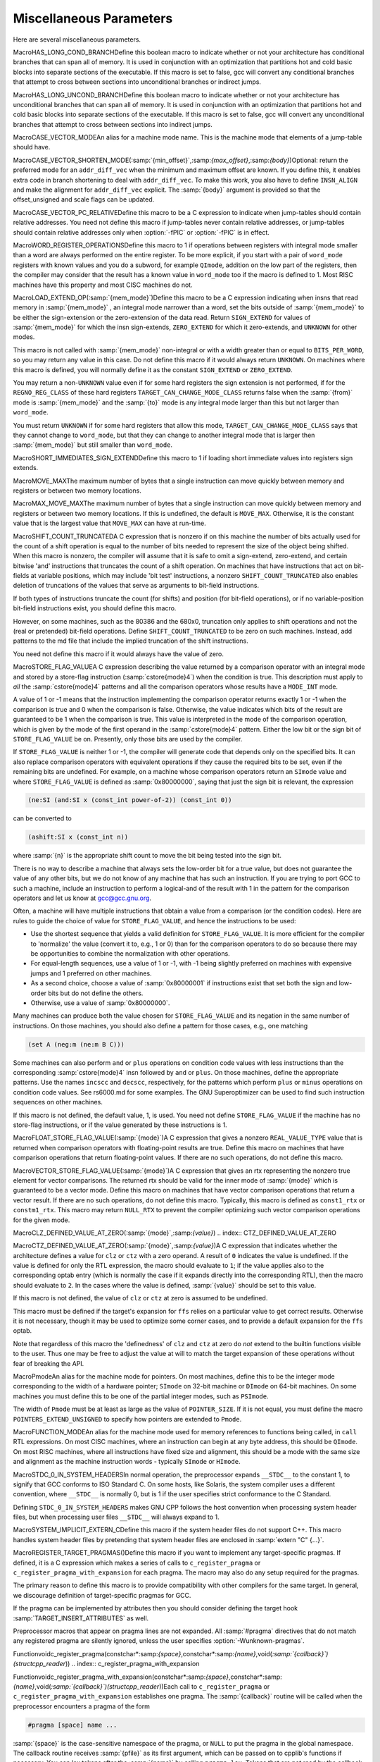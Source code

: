 .. _misc:

Miscellaneous Parameters
************************

.. index:: parameters, miscellaneous

.. prevent bad page break with this line

Here are several miscellaneous parameters.

.. index:: HAS_LONG_COND_BRANCH

MacroHAS_LONG_COND_BRANCHDefine this boolean macro to indicate whether or not your architecture
has conditional branches that can span all of memory.  It is used in
conjunction with an optimization that partitions hot and cold basic
blocks into separate sections of the executable.  If this macro is
set to false, gcc will convert any conditional branches that attempt
to cross between sections into unconditional branches or indirect jumps.

.. index:: HAS_LONG_UNCOND_BRANCH

MacroHAS_LONG_UNCOND_BRANCHDefine this boolean macro to indicate whether or not your architecture
has unconditional branches that can span all of memory.  It is used in
conjunction with an optimization that partitions hot and cold basic
blocks into separate sections of the executable.  If this macro is
set to false, gcc will convert any unconditional branches that attempt
to cross between sections into indirect jumps.

.. index:: CASE_VECTOR_MODE

MacroCASE_VECTOR_MODEAn alias for a machine mode name.  This is the machine mode that
elements of a jump-table should have.

.. index:: CASE_VECTOR_SHORTEN_MODE

MacroCASE_VECTOR_SHORTEN_MODE(:samp:`{min_offset}`,:samp:`{max_offset}`,:samp:`{body}`)Optional: return the preferred mode for an ``addr_diff_vec``
when the minimum and maximum offset are known.  If you define this,
it enables extra code in branch shortening to deal with ``addr_diff_vec``.
To make this work, you also have to define ``INSN_ALIGN`` and
make the alignment for ``addr_diff_vec`` explicit.
The :samp:`{body}` argument is provided so that the offset_unsigned and scale
flags can be updated.

.. index:: CASE_VECTOR_PC_RELATIVE

MacroCASE_VECTOR_PC_RELATIVEDefine this macro to be a C expression to indicate when jump-tables
should contain relative addresses.  You need not define this macro if
jump-tables never contain relative addresses, or jump-tables should
contain relative addresses only when :option:`-fPIC` or :option:`-fPIC`
is in effect.

.. function:: unsigned int TARGET_CASE_VALUES_THRESHOLD(void )

  This function return the smallest number of different values for which it
  is best to use a jump-table instead of a tree of conditional branches.
  The default is four for machines with a ``casesi`` instruction and
  five otherwise.  This is best for most machines.

.. index:: WORD_REGISTER_OPERATIONS

MacroWORD_REGISTER_OPERATIONSDefine this macro to 1 if operations between registers with integral mode
smaller than a word are always performed on the entire register.  To be
more explicit, if you start with a pair of ``word_mode`` registers with
known values and you do a subword, for example ``QImode``, addition on
the low part of the registers, then the compiler may consider that the
result has a known value in ``word_mode`` too if the macro is defined
to 1.  Most RISC machines have this property and most CISC machines do not.

.. function:: unsigned int TARGET_MIN_ARITHMETIC_PRECISION(void )

  On some RISC architectures with 64-bit registers, the processor also
  maintains 32-bit condition codes that make it possible to do real 32-bit
  arithmetic, although the operations are performed on the full registers.

  On such architectures, defining this hook to 32 tells the compiler to try
  using 32-bit arithmetical operations setting the condition codes instead
  of doing full 64-bit arithmetic.

  More generally, define this hook on RISC architectures if you want the
  compiler to try using arithmetical operations setting the condition codes
  with a precision lower than the word precision.

  You need not define this hook if ``WORD_REGISTER_OPERATIONS`` is not
  defined to 1.

.. index:: LOAD_EXTEND_OP

MacroLOAD_EXTEND_OP(:samp:`{mem_mode}`)Define this macro to be a C expression indicating when insns that read
memory in :samp:`{mem_mode}` , an integral mode narrower than a word, set the
bits outside of :samp:`{mem_mode}` to be either the sign-extension or the
zero-extension of the data read.  Return ``SIGN_EXTEND`` for values
of :samp:`{mem_mode}` for which the
insn sign-extends, ``ZERO_EXTEND`` for which it zero-extends, and
``UNKNOWN`` for other modes.

This macro is not called with :samp:`{mem_mode}` non-integral or with a width
greater than or equal to ``BITS_PER_WORD``, so you may return any
value in this case.  Do not define this macro if it would always return
``UNKNOWN``.  On machines where this macro is defined, you will normally
define it as the constant ``SIGN_EXTEND`` or ``ZERO_EXTEND``.

You may return a non-``UNKNOWN`` value even if for some hard registers
the sign extension is not performed, if for the ``REGNO_REG_CLASS``
of these hard registers ``TARGET_CAN_CHANGE_MODE_CLASS`` returns false
when the :samp:`{from}` mode is :samp:`{mem_mode}` and the :samp:`{to}` mode is any
integral mode larger than this but not larger than ``word_mode``.

You must return ``UNKNOWN`` if for some hard registers that allow this
mode, ``TARGET_CAN_CHANGE_MODE_CLASS`` says that they cannot change to
``word_mode``, but that they can change to another integral mode that
is larger then :samp:`{mem_mode}` but still smaller than ``word_mode``.

.. index:: SHORT_IMMEDIATES_SIGN_EXTEND

MacroSHORT_IMMEDIATES_SIGN_EXTENDDefine this macro to 1 if loading short immediate values into registers sign
extends.

.. function:: unsigned int TARGET_MIN_DIVISIONS_FOR_RECIP_MUL(machine_mode mode)

  When :option:`-ffast-math` is in effect, GCC tries to optimize
  divisions by the same divisor, by turning them into multiplications by
  the reciprocal.  This target hook specifies the minimum number of divisions
  that should be there for GCC to perform the optimization for a variable
  of mode :samp:`{mode}`.  The default implementation returns 3 if the machine
  has an instruction for the division, and 2 if it does not.

.. index:: MOVE_MAX

MacroMOVE_MAXThe maximum number of bytes that a single instruction can move quickly
between memory and registers or between two memory locations.

.. index:: MAX_MOVE_MAX

MacroMAX_MOVE_MAXThe maximum number of bytes that a single instruction can move quickly
between memory and registers or between two memory locations.  If this
is undefined, the default is ``MOVE_MAX``.  Otherwise, it is the
constant value that is the largest value that ``MOVE_MAX`` can have
at run-time.

.. index:: SHIFT_COUNT_TRUNCATED

MacroSHIFT_COUNT_TRUNCATEDA C expression that is nonzero if on this machine the number of bits
actually used for the count of a shift operation is equal to the number
of bits needed to represent the size of the object being shifted.  When
this macro is nonzero, the compiler will assume that it is safe to omit
a sign-extend, zero-extend, and certain bitwise 'and' instructions that
truncates the count of a shift operation.  On machines that have
instructions that act on bit-fields at variable positions, which may
include 'bit test' instructions, a nonzero ``SHIFT_COUNT_TRUNCATED``
also enables deletion of truncations of the values that serve as
arguments to bit-field instructions.

If both types of instructions truncate the count (for shifts) and
position (for bit-field operations), or if no variable-position bit-field
instructions exist, you should define this macro.

However, on some machines, such as the 80386 and the 680x0, truncation
only applies to shift operations and not the (real or pretended)
bit-field operations.  Define ``SHIFT_COUNT_TRUNCATED`` to be zero on
such machines.  Instead, add patterns to the md file that include
the implied truncation of the shift instructions.

You need not define this macro if it would always have the value of zero.

.. function:: unsigned HOST_WIDE_INT TARGET_SHIFT_TRUNCATION_MASK(machine_mode mode)

  This function describes how the standard shift patterns for :samp:`{mode}`
  deal with shifts by negative amounts or by more than the width of the mode.
  See :ref:`shift-patterns`.

  On many machines, the shift patterns will apply a mask :samp:`{m}` to the
  shift count, meaning that a fixed-width shift of :samp:`{x}` by :samp:`{y}` is
  equivalent to an arbitrary-width shift of :samp:`{x}` by :samp:`{y & m}`.  If
  this is true for mode :samp:`{mode}` , the function should return :samp:`{m}` ,
  otherwise it should return 0.  A return value of 0 indicates that no
  particular behavior is guaranteed.

  Note that, unlike ``SHIFT_COUNT_TRUNCATED``, this function does
  *not* apply to general shift rtxes; it applies only to instructions
  that are generated by the named shift patterns.

  The default implementation of this function returns
  ``GET_MODE_BITSIZE (mode) - 1`` if ``SHIFT_COUNT_TRUNCATED``
  and 0 otherwise.  This definition is always safe, but if
  ``SHIFT_COUNT_TRUNCATED`` is false, and some shift patterns
  nevertheless truncate the shift count, you may get better code
  by overriding it.

.. function:: bool TARGET_TRULY_NOOP_TRUNCATION(poly_uint64 outprec,poly_uint64 inprec)

  This hook returns true if it is safe to 'convert' a value of
  :samp:`{inprec}` bits to one of :samp:`{outprec}` bits (where :samp:`{outprec}` is
  smaller than :samp:`{inprec}` ) by merely operating on it as if it had only
  :samp:`{outprec}` bits.  The default returns true unconditionally, which
  is correct for most machines.  When ``TARGET_TRULY_NOOP_TRUNCATION``
  returns false, the machine description should provide a ``trunc``
  optab to specify the RTL that performs the required truncation.

  If ``TARGET_MODES_TIEABLE_P`` returns false for a pair of modes,
  suboptimal code can result if this hook returns true for the corresponding
  mode sizes.  Making this hook return false in such cases may improve things.

.. function:: int TARGET_MODE_REP_EXTENDED(scalar_int_mode mode,scalar_int_mode rep_mode)

  The representation of an integral mode can be such that the values
  are always extended to a wider integral mode.  Return
  ``SIGN_EXTEND`` if values of :samp:`{mode}` are represented in
  sign-extended form to :samp:`{rep_mode}`.  Return ``UNKNOWN``
  otherwise.  (Currently, none of the targets use zero-extended
  representation this way so unlike ``LOAD_EXTEND_OP``,
  ``TARGET_MODE_REP_EXTENDED`` is expected to return either
  ``SIGN_EXTEND`` or ``UNKNOWN``.  Also no target extends
  :samp:`{mode}` to :samp:`{rep_mode}` so that :samp:`{rep_mode}` is not the next
  widest integral mode and currently we take advantage of this fact.)

  Similarly to ``LOAD_EXTEND_OP`` you may return a non-``UNKNOWN``
  value even if the extension is not performed on certain hard registers
  as long as for the ``REGNO_REG_CLASS`` of these hard registers
  ``TARGET_CAN_CHANGE_MODE_CLASS`` returns false.

  Note that ``TARGET_MODE_REP_EXTENDED`` and ``LOAD_EXTEND_OP``
  describe two related properties.  If you define
  ``TARGET_MODE_REP_EXTENDED (mode, word_mode)`` you probably also want
  to define ``LOAD_EXTEND_OP (mode)`` to return the same type of
  extension.

  In order to enforce the representation of ``mode``,
  ``TARGET_TRULY_NOOP_TRUNCATION`` should return false when truncating to
  ``mode``.

.. function:: bool TARGET_SETJMP_PRESERVES_NONVOLATILE_REGS_P(void )

  On some targets, it is assumed that the compiler will spill all pseudos
    that are live across a call to ``setjmp``, while other targets treat
    ``setjmp`` calls as normal function calls.

  This hook returns false if ``setjmp`` calls do not preserve all
    non-volatile registers so that gcc that must spill all pseudos that are
    live across ``setjmp`` calls.  Define this to return true if the
    target does not need to spill all pseudos live across ``setjmp`` calls.
    The default implementation conservatively assumes all pseudos must be
    spilled across ``setjmp`` calls.

.. index:: STORE_FLAG_VALUE

MacroSTORE_FLAG_VALUEA C expression describing the value returned by a comparison operator
with an integral mode and stored by a store-flag instruction
(:samp:`cstore{mode}4`) when the condition is true.  This description must
apply to *all* the :samp:`cstore{mode}4` patterns and all the
comparison operators whose results have a ``MODE_INT`` mode.

A value of 1 or -1 means that the instruction implementing the
comparison operator returns exactly 1 or -1 when the comparison is true
and 0 when the comparison is false.  Otherwise, the value indicates
which bits of the result are guaranteed to be 1 when the comparison is
true.  This value is interpreted in the mode of the comparison
operation, which is given by the mode of the first operand in the
:samp:`cstore{mode}4` pattern.  Either the low bit or the sign bit of
``STORE_FLAG_VALUE`` be on.  Presently, only those bits are used by
the compiler.

If ``STORE_FLAG_VALUE`` is neither 1 or -1, the compiler will
generate code that depends only on the specified bits.  It can also
replace comparison operators with equivalent operations if they cause
the required bits to be set, even if the remaining bits are undefined.
For example, on a machine whose comparison operators return an
``SImode`` value and where ``STORE_FLAG_VALUE`` is defined as
:samp:`0x80000000`, saying that just the sign bit is relevant, the
expression

.. code-block:: c++

  (ne:SI (and:SI x (const_int power-of-2)) (const_int 0))

can be converted to

.. code-block:: c++

  (ashift:SI x (const_int n))

where :samp:`{n}` is the appropriate shift count to move the bit being
tested into the sign bit.

There is no way to describe a machine that always sets the low-order bit
for a true value, but does not guarantee the value of any other bits,
but we do not know of any machine that has such an instruction.  If you
are trying to port GCC to such a machine, include an instruction to
perform a logical-and of the result with 1 in the pattern for the
comparison operators and let us know at gcc@gcc.gnu.org.

Often, a machine will have multiple instructions that obtain a value
from a comparison (or the condition codes).  Here are rules to guide the
choice of value for ``STORE_FLAG_VALUE``, and hence the instructions
to be used:

* Use the shortest sequence that yields a valid definition for
  ``STORE_FLAG_VALUE``.  It is more efficient for the compiler to
  'normalize' the value (convert it to, e.g., 1 or 0) than for the
  comparison operators to do so because there may be opportunities to
  combine the normalization with other operations.

* For equal-length sequences, use a value of 1 or -1, with -1 being
  slightly preferred on machines with expensive jumps and 1 preferred on
  other machines.

* As a second choice, choose a value of :samp:`0x80000001` if instructions
  exist that set both the sign and low-order bits but do not define the
  others.

* Otherwise, use a value of :samp:`0x80000000`.

Many machines can produce both the value chosen for
``STORE_FLAG_VALUE`` and its negation in the same number of
instructions.  On those machines, you should also define a pattern for
those cases, e.g., one matching

.. code-block:: c++

  (set A (neg:m (ne:m B C)))

Some machines can also perform ``and`` or ``plus`` operations on
condition code values with less instructions than the corresponding
:samp:`cstore{mode}4` insn followed by ``and`` or ``plus``.  On those
machines, define the appropriate patterns.  Use the names ``incscc``
and ``decscc``, respectively, for the patterns which perform
``plus`` or ``minus`` operations on condition code values.  See
rs6000.md for some examples.  The GNU Superoptimizer can be used to
find such instruction sequences on other machines.

If this macro is not defined, the default value, 1, is used.  You need
not define ``STORE_FLAG_VALUE`` if the machine has no store-flag
instructions, or if the value generated by these instructions is 1.

.. index:: FLOAT_STORE_FLAG_VALUE

MacroFLOAT_STORE_FLAG_VALUE(:samp:`{mode}`)A C expression that gives a nonzero ``REAL_VALUE_TYPE`` value that is
returned when comparison operators with floating-point results are true.
Define this macro on machines that have comparison operations that return
floating-point values.  If there are no such operations, do not define
this macro.

.. index:: VECTOR_STORE_FLAG_VALUE

MacroVECTOR_STORE_FLAG_VALUE(:samp:`{mode}`)A C expression that gives an rtx representing the nonzero true element
for vector comparisons.  The returned rtx should be valid for the inner
mode of :samp:`{mode}` which is guaranteed to be a vector mode.  Define
this macro on machines that have vector comparison operations that
return a vector result.  If there are no such operations, do not define
this macro.  Typically, this macro is defined as ``const1_rtx`` or
``constm1_rtx``.  This macro may return ``NULL_RTX`` to prevent
the compiler optimizing such vector comparison operations for the
given mode.

.. index:: CLZ_DEFINED_VALUE_AT_ZERO

MacroCLZ_DEFINED_VALUE_AT_ZERO(:samp:`{mode}`,:samp:`{value}`)
.. index:: CTZ_DEFINED_VALUE_AT_ZERO

MacroCTZ_DEFINED_VALUE_AT_ZERO(:samp:`{mode}`,:samp:`{value}`)A C expression that indicates whether the architecture defines a value
for ``clz`` or ``ctz`` with a zero operand.
A result of ``0`` indicates the value is undefined.
If the value is defined for only the RTL expression, the macro should
evaluate to ``1``; if the value applies also to the corresponding optab
entry (which is normally the case if it expands directly into
the corresponding RTL), then the macro should evaluate to ``2``.
In the cases where the value is defined, :samp:`{value}` should be set to
this value.

If this macro is not defined, the value of ``clz`` or
``ctz`` at zero is assumed to be undefined.

This macro must be defined if the target's expansion for ``ffs``
relies on a particular value to get correct results.  Otherwise it
is not necessary, though it may be used to optimize some corner cases, and
to provide a default expansion for the ``ffs`` optab.

Note that regardless of this macro the 'definedness' of ``clz``
and ``ctz`` at zero do *not* extend to the builtin functions
visible to the user.  Thus one may be free to adjust the value at will
to match the target expansion of these operations without fear of
breaking the API.

.. index:: Pmode

MacroPmodeAn alias for the machine mode for pointers.  On most machines, define
this to be the integer mode corresponding to the width of a hardware
pointer; ``SImode`` on 32-bit machine or ``DImode`` on 64-bit machines.
On some machines you must define this to be one of the partial integer
modes, such as ``PSImode``.

The width of ``Pmode`` must be at least as large as the value of
``POINTER_SIZE``.  If it is not equal, you must define the macro
``POINTERS_EXTEND_UNSIGNED`` to specify how pointers are extended
to ``Pmode``.

.. index:: FUNCTION_MODE

MacroFUNCTION_MODEAn alias for the machine mode used for memory references to functions
being called, in ``call`` RTL expressions.  On most CISC machines,
where an instruction can begin at any byte address, this should be
``QImode``.  On most RISC machines, where all instructions have fixed
size and alignment, this should be a mode with the same size and alignment
as the machine instruction words - typically ``SImode`` or ``HImode``.

.. index:: STDC_0_IN_SYSTEM_HEADERS

MacroSTDC_0_IN_SYSTEM_HEADERSIn normal operation, the preprocessor expands ``__STDC__`` to the
constant 1, to signify that GCC conforms to ISO Standard C.  On some
hosts, like Solaris, the system compiler uses a different convention,
where ``__STDC__`` is normally 0, but is 1 if the user specifies
strict conformance to the C Standard.

Defining ``STDC_0_IN_SYSTEM_HEADERS`` makes GNU CPP follows the host
convention when processing system header files, but when processing user
files ``__STDC__`` will always expand to 1.

.. function:: const char * TARGET_C_PREINCLUDE(void )

  Define this hook to return the name of a header file to be included at the start of all compilations, as if it had been included with ``#include <file>``.  If this hook returns ``NULL``, or is not defined, or the header is not found, or if the user specifies :option:`-ffreestanding` or :option:`-nostdinc` , no header is included.

  This hook can be used together with a header provided by the system C library to implement ISO C requirements for certain macros to be predefined that describe properties of the whole implementation rather than just the compiler.

.. function:: bool TARGET_CXX_IMPLICIT_EXTERN_C(const char*)

  Define this hook to add target-specific C++ implicit extern C functions. If this function returns true for the name of a file-scope function, that function implicitly gets extern "C" linkage rather than whatever language linkage the declaration would normally have.  An example of such function is WinMain on Win32 targets.

.. index:: SYSTEM_IMPLICIT_EXTERN_C

MacroSYSTEM_IMPLICIT_EXTERN_CDefine this macro if the system header files do not support C++.
This macro handles system header files by pretending that system
header files are enclosed in :samp:`extern "C" {...}`.

.. index:: #pragma

.. index:: pragma

.. index:: REGISTER_TARGET_PRAGMAS

MacroREGISTER_TARGET_PRAGMAS()Define this macro if you want to implement any target-specific pragmas.
If defined, it is a C expression which makes a series of calls to
``c_register_pragma`` or ``c_register_pragma_with_expansion``
for each pragma.  The macro may also do any
setup required for the pragmas.

The primary reason to define this macro is to provide compatibility with
other compilers for the same target.  In general, we discourage
definition of target-specific pragmas for GCC.

If the pragma can be implemented by attributes then you should consider
defining the target hook :samp:`TARGET_INSERT_ATTRIBUTES` as well.

Preprocessor macros that appear on pragma lines are not expanded.  All
:samp:`#pragma` directives that do not match any registered pragma are
silently ignored, unless the user specifies :option:`-Wunknown-pragmas`.

.. index:: c_register_pragma

Functionvoidc_register_pragma(constchar*:samp:`{space}`,constchar*:samp:`{name}`,void(*:samp:`{callback}`)(structcpp_reader*))
.. index:: c_register_pragma_with_expansion

Functionvoidc_register_pragma_with_expansion(constchar*:samp:`{space}`,constchar*:samp:`{name}`,void(*:samp:`{callback}`)(structcpp_reader*))Each call to ``c_register_pragma`` or
``c_register_pragma_with_expansion`` establishes one pragma.  The
:samp:`{callback}` routine will be called when the preprocessor encounters a
pragma of the form

.. code-block:: c++

  #pragma [space] name ...

:samp:`{space}` is the case-sensitive namespace of the pragma, or
``NULL`` to put the pragma in the global namespace.  The callback
routine receives :samp:`{pfile}` as its first argument, which can be passed
on to cpplib's functions if necessary.  You can lex tokens after the
:samp:`{name}` by calling ``pragma_lex``.  Tokens that are not read by the
callback will be silently ignored.  The end of the line is indicated by
a token of type ``CPP_EOF``.  Macro expansion occurs on the
arguments of pragmas registered with
``c_register_pragma_with_expansion`` but not on the arguments of
pragmas registered with ``c_register_pragma``.

Note that the use of ``pragma_lex`` is specific to the C and C++
compilers.  It will not work in the Java or Fortran compilers, or any
other language compilers for that matter.  Thus if ``pragma_lex`` is going
to be called from target-specific code, it must only be done so when
building the C and C++ compilers.  This can be done by defining the
variables ``c_target_objs`` and ``cxx_target_objs`` in the
target entry in the config.gcc file.  These variables should name
the target-specific, language-specific object file which contains the
code that uses ``pragma_lex``.  Note it will also be necessary to add a
rule to the makefile fragment pointed to by ``tmake_file`` that shows
how to build this object file.

.. index:: HANDLE_PRAGMA_PACK_WITH_EXPANSION

MacroHANDLE_PRAGMA_PACK_WITH_EXPANSIONDefine this macro if macros should be expanded in the
arguments of :samp:`#pragma pack`.

.. index:: TARGET_DEFAULT_PACK_STRUCT

MacroTARGET_DEFAULT_PACK_STRUCTIf your target requires a structure packing default other than 0 (meaning
the machine default), define this macro to the necessary value (in bytes).
This must be a value that would also be valid to use with
:samp:`#pragma pack()` (that is, a small power of two).

.. index:: DOLLARS_IN_IDENTIFIERS

MacroDOLLARS_IN_IDENTIFIERSDefine this macro to control use of the character :samp:`$` in
identifier names for the C family of languages.  0 means :samp:`$` is
not allowed by default; 1 means it is allowed.  1 is the default;
there is no need to define this macro in that case.

.. index:: INSN_SETS_ARE_DELAYED

MacroINSN_SETS_ARE_DELAYED(:samp:`{insn}`)Define this macro as a C expression that is nonzero if it is safe for the
delay slot scheduler to place instructions in the delay slot of :samp:`{insn}` ,
even if they appear to use a resource set or clobbered in :samp:`{insn}`.
:samp:`{insn}` is always a ``jump_insn`` or an ``insn``; GCC knows that
every ``call_insn`` has this behavior.  On machines where some ``insn``
or ``jump_insn`` is really a function call and hence has this behavior,
you should define this macro.

You need not define this macro if it would always return zero.

.. index:: INSN_REFERENCES_ARE_DELAYED

MacroINSN_REFERENCES_ARE_DELAYED(:samp:`{insn}`)Define this macro as a C expression that is nonzero if it is safe for the
delay slot scheduler to place instructions in the delay slot of :samp:`{insn}` ,
even if they appear to set or clobber a resource referenced in :samp:`{insn}`.
:samp:`{insn}` is always a ``jump_insn`` or an ``insn``.  On machines where
some ``insn`` or ``jump_insn`` is really a function call and its operands
are registers whose use is actually in the subroutine it calls, you should
define this macro.  Doing so allows the delay slot scheduler to move
instructions which copy arguments into the argument registers into the delay
slot of :samp:`{insn}`.

You need not define this macro if it would always return zero.

.. index:: MULTIPLE_SYMBOL_SPACES

MacroMULTIPLE_SYMBOL_SPACESDefine this macro as a C expression that is nonzero if, in some cases,
global symbols from one translation unit may not be bound to undefined
symbols in another translation unit without user intervention.  For
instance, under Microsoft Windows symbols must be explicitly imported
from shared libraries (DLLs).

You need not define this macro if it would always evaluate to zero.

.. function:: rtx_insn * TARGET_MD_ASM_ADJUST(vec<rtx>& outputs,vec<rtx>& inputs,vec<machine_mode>& input_modes,vec<const char*>& constraints,vec<rtx>& clobbers,HARD_REG_SET& clobbered_regs)

  This target hook may add :dfn:`clobbers` to :samp:`{clobbers}` and
  :samp:`{clobbered_regs}` for any hard regs the port wishes to automatically
  clobber for an asm.  The :samp:`{outputs}` and :samp:`{inputs}` may be inspected
  to avoid clobbering a register that is already used by the asm.

  It may modify the :samp:`{outputs}` , :samp:`{inputs}` , :samp:`{input_modes}` , and
  :samp:`{constraints}` as necessary for other pre-processing.  In this case the
  return value is a sequence of insns to emit after the asm.  Note that
  changes to :samp:`{inputs}` must be accompanied by the corresponding changes
  to :samp:`{input_modes}`.

.. index:: MATH_LIBRARY

MacroMATH_LIBRARYDefine this macro as a C string constant for the linker argument to link
in the system math library, minus the initial :samp:`"-l"`, or
:samp:`""` if the target does not have a
separate math library.

You need only define this macro if the default of :samp:`"m"` is wrong.

.. index:: LIBRARY_PATH_ENV

MacroLIBRARY_PATH_ENVDefine this macro as a C string constant for the environment variable that
specifies where the linker should look for libraries.

You need only define this macro if the default of :samp:`"LIBRARY_PATH"`
is wrong.

.. index:: TARGET_POSIX_IO

MacroTARGET_POSIX_IODefine this macro if the target supports the following POSIXfile
functions, access, mkdir and  file locking with fcntl / F_SETLKW.
Defining ``TARGET_POSIX_IO`` will enable the test coverage code
to use file locking when exiting a program, which avoids race conditions
if the program has forked. It will also create directories at run-time
for cross-profiling.

.. index:: MAX_CONDITIONAL_EXECUTE

MacroMAX_CONDITIONAL_EXECUTEA C expression for the maximum number of instructions to execute via
conditional execution instructions instead of a branch.  A value of
``BRANCH_COST``+1 is the default.

.. index:: IFCVT_MODIFY_TESTS

MacroIFCVT_MODIFY_TESTS(:samp:`{ce_info}`,:samp:`{true_expr}`,:samp:`{false_expr}`)Used if the target needs to perform machine-dependent modifications on the
conditionals used for turning basic blocks into conditionally executed code.
:samp:`{ce_info}` points to a data structure, ``struct ce_if_block``, which
contains information about the currently processed blocks.  :samp:`{true_expr}`
and :samp:`{false_expr}` are the tests that are used for converting the
then-block and the else-block, respectively.  Set either :samp:`{true_expr}` or
:samp:`{false_expr}` to a null pointer if the tests cannot be converted.

.. index:: IFCVT_MODIFY_MULTIPLE_TESTS

MacroIFCVT_MODIFY_MULTIPLE_TESTS(:samp:`{ce_info}`,:samp:`{bb}`,:samp:`{true_expr}`,:samp:`{false_expr}`)Like ``IFCVT_MODIFY_TESTS``, but used when converting more complicated
if-statements into conditions combined by ``and`` and ``or`` operations.
:samp:`{bb}` contains the basic block that contains the test that is currently
being processed and about to be turned into a condition.

.. index:: IFCVT_MODIFY_INSN

MacroIFCVT_MODIFY_INSN(:samp:`{ce_info}`,:samp:`{pattern}`,:samp:`{insn}`)A C expression to modify the :samp:`{PATTERN}` of an :samp:`{INSN}` that is to
be converted to conditional execution format.  :samp:`{ce_info}` points to
a data structure, ``struct ce_if_block``, which contains information
about the currently processed blocks.

.. index:: IFCVT_MODIFY_FINAL

MacroIFCVT_MODIFY_FINAL(:samp:`{ce_info}`)A C expression to perform any final machine dependent modifications in
converting code to conditional execution.  The involved basic blocks
can be found in the ``struct ce_if_block`` structure that is pointed
to by :samp:`{ce_info}`.

.. index:: IFCVT_MODIFY_CANCEL

MacroIFCVT_MODIFY_CANCEL(:samp:`{ce_info}`)A C expression to cancel any machine dependent modifications in
converting code to conditional execution.  The involved basic blocks
can be found in the ``struct ce_if_block`` structure that is pointed
to by :samp:`{ce_info}`.

.. index:: IFCVT_MACHDEP_INIT

MacroIFCVT_MACHDEP_INIT(:samp:`{ce_info}`)A C expression to initialize any machine specific data for if-conversion
of the if-block in the ``struct ce_if_block`` structure that is pointed
to by :samp:`{ce_info}`.

.. function:: void TARGET_MACHINE_DEPENDENT_REORG(void )

  If non-null, this hook performs a target-specific pass over the
  instruction stream.  The compiler will run it at all optimization levels,
  just before the point at which it normally does delayed-branch scheduling.

  The exact purpose of the hook varies from target to target.  Some use
  it to do transformations that are necessary for correctness, such as
  laying out in-function constant pools or avoiding hardware hazards.
  Others use it as an opportunity to do some machine-dependent optimizations.

  You need not implement the hook if it has nothing to do.  The default
  definition is null.

.. function:: void TARGET_INIT_BUILTINS(void )

  Define this hook if you have any machine-specific built-in functions
  that need to be defined.  It should be a function that performs the
  necessary setup.

  Machine specific built-in functions can be useful to expand special machine
  instructions that would otherwise not normally be generated because
  they have no equivalent in the source language (for example, SIMD vector
  instructions or prefetch instructions).

  To create a built-in function, call the function
  ``lang_hooks.builtin_function``
  which is defined by the language front end.  You can use any type nodes set
  up by ``build_common_tree_nodes``;
  only language front ends that use those two functions will call
  :samp:`TARGET_INIT_BUILTINS`.

.. function:: tree TARGET_BUILTIN_DECL(unsigned code,bool initialize_p)

  Define this hook if you have any machine-specific built-in functions
  that need to be defined.  It should be a function that returns the
  builtin function declaration for the builtin function code :samp:`{code}`.
  If there is no such builtin and it cannot be initialized at this time
  if :samp:`{initialize_p}` is true the function should return ``NULL_TREE``.
  If :samp:`{code}` is out of range the function should return
  ``error_mark_node``.

.. function:: rtx TARGET_EXPAND_BUILTIN(tree exp,rtx target,rtx subtarget,machine_mode mode,int ignore)

  Expand a call to a machine specific built-in function that was set up by
  :samp:`TARGET_INIT_BUILTINS`.  :samp:`{exp}` is the expression for the
  function call; the result should go to :samp:`{target}` if that is
  convenient, and have mode :samp:`{mode}` if that is convenient.
  :samp:`{subtarget}` may be used as the target for computing one of
  :samp:`{exp}` 's operands.  :samp:`{ignore}` is nonzero if the value is to be
  ignored.  This function should return the result of the call to the
  built-in function.

.. function:: tree TARGET_RESOLVE_OVERLOADED_BUILTIN(unsigned intloc,tree fndecl,void *arglist)

  Select a replacement for a machine specific built-in function that
  was set up by :samp:`TARGET_INIT_BUILTINS`.  This is done
  *before* regular type checking, and so allows the target to
  implement a crude form of function overloading.  :samp:`{fndecl}` is the
  declaration of the built-in function.  :samp:`{arglist}` is the list of
  arguments passed to the built-in function.  The result is a
  complete expression that implements the operation, usually
  another ``CALL_EXPR``.
  :samp:`{arglist}` really has type :samp:`VEC(tree,gc)*`

.. function:: bool TARGET_CHECK_BUILTIN_CALL(location_t loc,vec<location_t> arg_loc,tree fndecl,tree orig_fndecl,unsigned intnargs,tree *args)

  Perform semantic checking on a call to a machine-specific built-in
  function after its arguments have been constrained to the function
  signature.  Return true if the call is valid, otherwise report an error
  and return false.

  This hook is called after ``TARGET_RESOLVE_OVERLOADED_BUILTIN``.
  The call was originally to built-in function :samp:`{orig_fndecl}` ,
  but after the optional ``TARGET_RESOLVE_OVERLOADED_BUILTIN``
  step is now to built-in function :samp:`{fndecl}`.  :samp:`{loc}` is the
  location of the call and :samp:`{args}` is an array of function arguments,
  of which there are :samp:`{nargs}`.  :samp:`{arg_loc}` specifies the location
  of each argument.

.. function:: tree TARGET_FOLD_BUILTIN(tree fndecl,int n_args,tree *argp,bool ignore)

  Fold a call to a machine specific built-in function that was set up by
  :samp:`TARGET_INIT_BUILTINS`.  :samp:`{fndecl}` is the declaration of the
  built-in function.  :samp:`{n_args}` is the number of arguments passed to
  the function; the arguments themselves are pointed to by :samp:`{argp}`.
  The result is another tree, valid for both GIMPLE and GENERIC,
  containing a simplified expression for the call's result.  If
  :samp:`{ignore}` is true the value will be ignored.

.. function:: bool TARGET_GIMPLE_FOLD_BUILTIN(gimple_stmt_iterator *gsi)

  Fold a call to a machine specific built-in function that was set up
  by :samp:`TARGET_INIT_BUILTINS`.  :samp:`{gsi}` points to the gimple
  statement holding the function call.  Returns true if any change
  was made to the GIMPLE stream.

.. function:: int TARGET_COMPARE_VERSION_PRIORITY(tree decl1,tree decl2)

  This hook is used to compare the target attributes in two functions to
  determine which function's features get higher priority.  This is used
  during function multi-versioning to figure out the order in which two
  versions must be dispatched.  A function version with a higher priority
  is checked for dispatching earlier.  :samp:`{decl1}` and :samp:`{decl2}` are
   the two function decls that will be compared.

.. function:: tree TARGET_GET_FUNCTION_VERSIONS_DISPATCHER(void *decl)

  This hook is used to get the dispatcher function for a set of function
  versions.  The dispatcher function is called to invoke the right function
  version at run-time. :samp:`{decl}` is one version from a set of semantically
  identical versions.

.. function:: tree TARGET_GENERATE_VERSION_DISPATCHER_BODY(void *arg)

  This hook is used to generate the dispatcher logic to invoke the right
  function version at run-time for a given set of function versions.
  :samp:`{arg}` points to the callgraph node of the dispatcher function whose
  body must be generated.

.. function:: bool TARGET_PREDICT_DOLOOP_P(class loop* loop)

  Return true if we can predict it is possible to use a low-overhead loop
  for a particular loop.  The parameter :samp:`{loop}` is a pointer to the loop.
  This target hook is required only when the target supports low-overhead
  loops, and will help ivopts to make some decisions.
  The default version of this hook returns false.

.. index:: TARGET_HAVE_COUNT_REG_DECR_P

Target HookboolTARGET_HAVE_COUNT_REG_DECR_PReturn true if the target supports hardware count register for decrement
and branch.
The default value is false.

.. index:: TARGET_DOLOOP_COST_FOR_GENERIC

Target Hookint64_tTARGET_DOLOOP_COST_FOR_GENERICOne IV candidate dedicated for doloop is introduced in IVOPTs, we can
calculate the computation cost of adopting it to any generic IV use by
function get_computation_cost as before.  But for targets which have
hardware count register support for decrement and branch, it may have to
move IV value from hardware count register to general purpose register
while doloop IV candidate is used for generic IV uses.  It probably takes
expensive penalty.  This hook allows target owners to define the cost for
this especially for generic IV uses.
The default value is zero.

.. index:: TARGET_DOLOOP_COST_FOR_ADDRESS

Target Hookint64_tTARGET_DOLOOP_COST_FOR_ADDRESSOne IV candidate dedicated for doloop is introduced in IVOPTs, we can
calculate the computation cost of adopting it to any address IV use by
function get_computation_cost as before.  But for targets which have
hardware count register support for decrement and branch, it may have to
move IV value from hardware count register to general purpose register
while doloop IV candidate is used for address IV uses.  It probably takes
expensive penalty.  This hook allows target owners to define the cost for
this escpecially for address IV uses.
The default value is zero.

.. function:: bool TARGET_CAN_USE_DOLOOP_P(const widest_int&iterations,const widest_int&iterations_max,unsigned intloop_depth,bool entered_at_top)

  Return true if it is possible to use low-overhead loops (``doloop_end``
  and ``doloop_begin``) for a particular loop.  :samp:`{iterations}` gives the
  exact number of iterations, or 0 if not known.  :samp:`{iterations_max}` gives
  the maximum number of iterations, or 0 if not known.  :samp:`{loop_depth}` is
  the nesting depth of the loop, with 1 for innermost loops, 2 for loops that
  contain innermost loops, and so on.  :samp:`{entered_at_top}` is true if the
  loop is only entered from the top.

  This hook is only used if ``doloop_end`` is available.  The default
  implementation returns true.  You can use ``can_use_doloop_if_innermost``
  if the loop must be the innermost, and if there are no other restrictions.

.. function:: const char * TARGET_INVALID_WITHIN_DOLOOP(const rtx_insn* insn)

  Take an instruction in :samp:`{insn}` and return NULL if it is valid within a
  low-overhead loop, otherwise return a string explaining why doloop
  could not be applied.

  Many targets use special registers for low-overhead looping. For any
  instruction that clobbers these this function should return a string indicating
  the reason why the doloop could not be applied.
  By default, the RTL loop optimizer does not use a present doloop pattern for
  loops containing function calls or branch on table instructions.

.. function:: bool TARGET_LEGITIMATE_COMBINED_INSN(rtx_insn *insn)

  Take an instruction in :samp:`{insn}` and return ``false`` if the instruction is not appropriate as a combination of two or more instructions.  The default is to accept all instructions.

.. function:: bool TARGET_CAN_FOLLOW_JUMP(const rtx_insn* follower,const rtx_insn* followee)

  FOLLOWER and FOLLOWEE are JUMP_INSN instructions;  return true if FOLLOWER may be modified to follow FOLLOWEE;  false, if it can't.  For example, on some targets, certain kinds of branches can't be made to  follow through a hot/cold partitioning.

.. function:: bool TARGET_COMMUTATIVE_P(const_rtx x,int outer_code)

  This target hook returns ``true`` if :samp:`{x}` is considered to be commutative.
  Usually, this is just COMMUTATIVE_P ( :samp:`{x}` ), but the HP PA doesn't consider
  PLUS to be commutative inside a MEM.  :samp:`{outer_code}` is the rtx code
  of the enclosing rtl, if known, otherwise it is UNKNOWN.

.. function:: rtx TARGET_ALLOCATE_INITIAL_VALUE(rtx hard_reg)

  When the initial value of a hard register has been copied in a pseudo
  register, it is often not necessary to actually allocate another register
  to this pseudo register, because the original hard register or a stack slot
  it has been saved into can be used.  ``TARGET_ALLOCATE_INITIAL_VALUE``
  is called at the start of register allocation once for each hard register
  that had its initial value copied by using
  ``get_func_hard_reg_initial_val`` or ``get_hard_reg_initial_val``.
  Possible values are ``NULL_RTX``, if you don't want
  to do any special allocation, a ``REG`` rtx-that would typically be
  the hard register itself, if it is known not to be clobbered-or a
  ``MEM``.
  If you are returning a ``MEM``, this is only a hint for the allocator;
  it might decide to use another register anyways.
  You may use ``current_function_is_leaf`` or 
  ``REG_N_SETS`` in the hook to determine if the hard
  register in question will not be clobbered.
  The default value of this hook is ``NULL``, which disables any special
  allocation.

.. function:: int TARGET_UNSPEC_MAY_TRAP_P(const_rtx x,unsigned flags)

  This target hook returns nonzero if :samp:`{x}` , an ``unspec`` or
  ``unspec_volatile`` operation, might cause a trap.  Targets can use
  this hook to enhance precision of analysis for ``unspec`` and
  ``unspec_volatile`` operations.  You may call ``may_trap_p_1``
  to analyze inner elements of :samp:`{x}` in which case :samp:`{flags}` should be
  passed along.

.. function:: void TARGET_SET_CURRENT_FUNCTION(tree decl)

  The compiler invokes this hook whenever it changes its current function
  context (``cfun``).  You can define this function if
  the back end needs to perform any initialization or reset actions on a
  per-function basis.  For example, it may be used to implement function
  attributes that affect register usage or code generation patterns.
  The argument :samp:`{decl}` is the declaration for the new function context,
  and may be null to indicate that the compiler has left a function context
  and is returning to processing at the top level.
  The default hook function does nothing.

  GCC sets ``cfun`` to a dummy function context during initialization of
  some parts of the back end.  The hook function is not invoked in this
  situation; you need not worry about the hook being invoked recursively,
  or when the back end is in a partially-initialized state.
  ``cfun`` might be ``NULL`` to indicate processing at top level,
  outside of any function scope.

.. index:: TARGET_OBJECT_SUFFIX

MacroTARGET_OBJECT_SUFFIXDefine this macro to be a C string representing the suffix for object
files on your target machine.  If you do not define this macro, GCC will
use :samp:`.o` as the suffix for object files.

.. index:: TARGET_EXECUTABLE_SUFFIX

MacroTARGET_EXECUTABLE_SUFFIXDefine this macro to be a C string representing the suffix to be
automatically added to executable files on your target machine.  If you
do not define this macro, GCC will use the null string as the suffix for
executable files.

.. index:: COLLECT_EXPORT_LIST

MacroCOLLECT_EXPORT_LISTIf defined, ``collect2`` will scan the individual object files
specified on its command line and create an export list for the linker.
Define this macro for systems like AIX, where the linker discards
object files that are not referenced from ``main`` and uses export
lists.

.. function:: bool TARGET_CANNOT_MODIFY_JUMPS_P(void )

  This target hook returns ``true`` past the point in which new jump
  instructions could be created.  On machines that require a register for
  every jump such as the SHmedia ISA of SH5, this point would typically be
  reload, so this target hook should be defined to a function such as:

  .. code-block:: c++

    static bool
    cannot_modify_jumps_past_reload_p ()
    {
      return (reload_completed || reload_in_progress);
    }

.. function:: bool TARGET_HAVE_CONDITIONAL_EXECUTION(void )

  This target hook returns true if the target supports conditional execution.
  This target hook is required only when the target has several different
  modes and they have different conditional execution capability, such as ARM.

.. function:: rtx TARGET_GEN_CCMP_FIRST(rtx_insn **prep_seq,rtx_insn **gen_seq,int code,tree op0,tree op1)

  This function prepares to emit a comparison insn for the first compare in a
   sequence of conditional comparisions.  It returns an appropriate comparison
   with ``CC`` for passing to ``gen_ccmp_next`` or ``cbranch_optab``.
   The insns to prepare the compare are saved in :samp:`{prep_seq}` and the compare
   insns are saved in :samp:`{gen_seq}`.  They will be emitted when all the
   compares in the conditional comparision are generated without error.
   :samp:`{code}` is the ``rtx_code`` of the compare for :samp:`{op0}` and :samp:`{op1}`.

.. function:: rtx TARGET_GEN_CCMP_NEXT(rtx_insn **prep_seq,rtx_insn **gen_seq,rtx prev,int cmp_code,tree op0,tree op1,int bit_code)

  This function prepares to emit a conditional comparison within a sequence
   of conditional comparisons.  It returns an appropriate comparison with
   ``CC`` for passing to ``gen_ccmp_next`` or ``cbranch_optab``.
   The insns to prepare the compare are saved in :samp:`{prep_seq}` and the compare
   insns are saved in :samp:`{gen_seq}`.  They will be emitted when all the
   compares in the conditional comparision are generated without error.  The
   :samp:`{prev}` expression is the result of a prior call to ``gen_ccmp_first``
   or ``gen_ccmp_next``.  It may return ``NULL`` if the combination of
   :samp:`{prev}` and this comparison is not supported, otherwise the result must
   be appropriate for passing to ``gen_ccmp_next`` or ``cbranch_optab``.
   :samp:`{code}` is the ``rtx_code`` of the compare for :samp:`{op0}` and :samp:`{op1}`.
   :samp:`{bit_code}` is ``AND`` or ``IOR``, which is the op on the compares.

.. function:: unsigned TARGET_LOOP_UNROLL_ADJUST(unsigned nunroll,class loop* loop)

  This target hook returns a new value for the number of times :samp:`{loop}`
  should be unrolled. The parameter :samp:`{nunroll}` is the number of times
  the loop is to be unrolled. The parameter :samp:`{loop}` is a pointer to
  the loop, which is going to be checked for unrolling. This target hook
  is required only when the target has special constraints like maximum
  number of memory accesses.

.. index:: POWI_MAX_MULTS

MacroPOWI_MAX_MULTSIf defined, this macro is interpreted as a signed integer C expression
that specifies the maximum number of floating point multiplications
that should be emitted when expanding exponentiation by an integer
constant inline.  When this value is defined, exponentiation requiring
more than this number of multiplications is implemented by calling the
system library's ``pow``, ``powf`` or ``powl`` routines.
The default value places no upper bound on the multiplication count.

.. function:: void TARGET_EXTRA_INCLUDES(const char* sysroot,const char* iprefix,int stdinc)

  This target hook should register any extra include files for the
  target.  The parameter :samp:`{stdinc}` indicates if normal include files
  are present.  The parameter :samp:`{sysroot}` is the system root directory.
  The parameter :samp:`{iprefix}` is the prefix for the gcc directory.

.. function:: void TARGET_EXTRA_PRE_INCLUDES(const char* sysroot,const char* iprefix,int stdinc)

  This target hook should register any extra include files for the
  target before any standard headers.  The parameter :samp:`{stdinc}`
  indicates if normal include files are present.  The parameter
  :samp:`{sysroot}` is the system root directory.  The parameter
  :samp:`{iprefix}` is the prefix for the gcc directory.

.. function:: void TARGET_OPTF(char *path)

  This target hook should register special include paths for the target.
  The parameter :samp:`{path}` is the include to register.  On Darwin
  systems, this is used for Framework includes, which have semantics
  that are different from :option:`-I`.

.. index:: bool

MacroboolTARGET_USE_LOCAL_THUNK_ALIAS_P(tree:samp:`{fndecl}`)This target macro returns ``true`` if it is safe to use a local alias
for a virtual function :samp:`{fndecl}` when constructing thunks,
``false`` otherwise.  By default, the macro returns ``true`` for all
functions, if a target supports aliases (i.e. defines
``ASM_OUTPUT_DEF``), ``false`` otherwise,

.. index:: TARGET_FORMAT_TYPES

MacroTARGET_FORMAT_TYPESIf defined, this macro is the name of a global variable containing
target-specific format checking information for the :option:`-Wformat`
option.  The default is to have no target-specific format checks.

.. index:: TARGET_N_FORMAT_TYPES

MacroTARGET_N_FORMAT_TYPESIf defined, this macro is the number of entries in
``TARGET_FORMAT_TYPES``.

.. index:: TARGET_OVERRIDES_FORMAT_ATTRIBUTES

MacroTARGET_OVERRIDES_FORMAT_ATTRIBUTESIf defined, this macro is the name of a global variable containing
target-specific format overrides for the :option:`-Wformat` option. The
default is to have no target-specific format overrides. If defined,
``TARGET_FORMAT_TYPES`` must be defined, too.

.. index:: TARGET_OVERRIDES_FORMAT_ATTRIBUTES_COUNT

MacroTARGET_OVERRIDES_FORMAT_ATTRIBUTES_COUNTIf defined, this macro specifies the number of entries in
``TARGET_OVERRIDES_FORMAT_ATTRIBUTES``.

.. index:: TARGET_OVERRIDES_FORMAT_INIT

MacroTARGET_OVERRIDES_FORMAT_INITIf defined, this macro specifies the optional initialization
routine for target specific customizations of the system printf
and scanf formatter settings.

.. function:: const char * TARGET_INVALID_ARG_FOR_UNPROTOTYPED_FN(const_tree typelist,const_tree funcdecl,const_tree val)

  If defined, this macro returns the diagnostic message when it is
  illegal to pass argument :samp:`{val}` to function :samp:`{funcdecl}`
  with prototype :samp:`{typelist}`.

.. function:: const char * TARGET_INVALID_CONVERSION(const_tree fromtype,const_tree totype)

  If defined, this macro returns the diagnostic message when it is
  invalid to convert from :samp:`{fromtype}` to :samp:`{totype}` , or ``NULL``
  if validity should be determined by the front end.

.. function:: const char * TARGET_INVALID_UNARY_OP(int op,const_tree type)

  If defined, this macro returns the diagnostic message when it is
  invalid to apply operation :samp:`{op}` (where unary plus is denoted by
  ``CONVERT_EXPR``) to an operand of type :samp:`{type}` , or ``NULL``
  if validity should be determined by the front end.

.. function:: const char * TARGET_INVALID_BINARY_OP(int op,const_tree type1,const_tree type2)

  If defined, this macro returns the diagnostic message when it is
  invalid to apply operation :samp:`{op}` to operands of types :samp:`{type1}`
  and :samp:`{type2}` , or ``NULL`` if validity should be determined by
  the front end.

.. function:: tree TARGET_PROMOTED_TYPE(const_tree type)

  If defined, this target hook returns the type to which values of
  :samp:`{type}` should be promoted when they appear in expressions,
  analogous to the integer promotions, or ``NULL_TREE`` to use the
  front end's normal promotion rules.  This hook is useful when there are
  target-specific types with special promotion rules.
  This is currently used only by the C and C++ front ends.

.. function:: tree TARGET_CONVERT_TO_TYPE(tree type,tree expr)

  If defined, this hook returns the result of converting :samp:`{expr}` to
  :samp:`{type}`.  It should return the converted expression,
  or ``NULL_TREE`` to apply the front end's normal conversion rules.
  This hook is useful when there are target-specific types with special
  conversion rules.
  This is currently used only by the C and C++ front ends.

.. function:: bool TARGET_VERIFY_TYPE_CONTEXT(location_t loc,type_context_kind context,const_tree type,bool silent_p)

  If defined, this hook returns false if there is a target-specific reason
  why type :samp:`{type}` cannot be used in the source language context described
  by :samp:`{context}`.  When :samp:`{silent_p}` is false, the hook also reports an
  error against :samp:`{loc}` for invalid uses of :samp:`{type}`.

  Calls to this hook should be made through the global function
  ``verify_type_context``, which makes the :samp:`{silent_p}` parameter
  default to false and also handles ``error_mark_node``.

  The default implementation always returns true.

.. index:: OBJC_JBLEN

MacroOBJC_JBLENThis macro determines the size of the objective C jump buffer for the
NeXT runtime. By default, OBJC_JBLEN is defined to an innocuous value.

.. index:: LIBGCC2_UNWIND_ATTRIBUTE

MacroLIBGCC2_UNWIND_ATTRIBUTEDefine this macro if any target-specific attributes need to be attached
to the functions in libgcc that provide low-level support for
call stack unwinding.  It is used in declarations in unwind-generic.h
and the associated definitions of those functions.

.. function:: void TARGET_UPDATE_STACK_BOUNDARY(void )

  Define this macro to update the current function stack boundary if
  necessary.

.. function:: rtx TARGET_GET_DRAP_RTX(void )

  This hook should return an rtx for Dynamic Realign Argument Pointer (DRAP) if a
  different argument pointer register is needed to access the function's
  argument list due to stack realignment.  Return ``NULL`` if no DRAP
  is needed.

.. function:: HARD_REG_SET TARGET_ZERO_CALL_USED_REGS(HARD_REG_SET selected_regs)

  This target hook emits instructions to zero the subset of :samp:`{selected_regs}`
  that could conceivably contain values that are useful to an attacker.
  Return the set of registers that were actually cleared.

  The default implementation uses normal move instructions to zero
  all the registers in :samp:`{selected_regs}`.  Define this hook if the
  target has more efficient ways of zeroing certain registers,
  or if you believe that certain registers would never contain
  values that are useful to an attacker.

.. function:: bool TARGET_ALLOCATE_STACK_SLOTS_FOR_ARGS(void )

  When optimization is disabled, this hook indicates whether or not
  arguments should be allocated to stack slots.  Normally, GCC allocates
  stacks slots for arguments when not optimizing in order to make
  debugging easier.  However, when a function is declared with
  ``__attribute__((naked))``, there is no stack frame, and the compiler
  cannot safely move arguments from the registers in which they are passed
  to the stack.  Therefore, this hook should return true in general, but
  false for naked functions.  The default implementation always returns true.

.. index:: TARGET_CONST_ANCHOR

Target Hookunsigned HOST_WIDE_INTTARGET_CONST_ANCHOROn some architectures it can take multiple instructions to synthesize
a constant.  If there is another constant already in a register that
is close enough in value then it is preferable that the new constant
is computed from this register using immediate addition or
subtraction.  We accomplish this through CSE.  Besides the value of
the constant we also add a lower and an upper constant anchor to the
available expressions.  These are then queried when encountering new
constants.  The anchors are computed by rounding the constant up and
down to a multiple of the value of ``TARGET_CONST_ANCHOR``.
``TARGET_CONST_ANCHOR`` should be the maximum positive value
accepted by immediate-add plus one.  We currently assume that the
value of ``TARGET_CONST_ANCHOR`` is a power of 2.  For example, on
MIPS, where add-immediate takes a 16-bit signed value,
``TARGET_CONST_ANCHOR`` is set to :samp:`0x8000`.  The default value
is zero, which disables this optimization.

.. function:: unsigned HOST_WIDE_INT TARGET_ASAN_SHADOW_OFFSET(void )

  Return the offset bitwise ored into shifted address to get corresponding
  Address Sanitizer shadow memory address.  NULL if Address Sanitizer is not
  supported by the target.  May return 0 if Address Sanitizer is not supported
  by a subtarget.

.. function:: unsigned HOST_WIDE_INT TARGET_MEMMODEL_CHECK(unsigned HOST_WIDE_INTval)

  Validate target specific memory model mask bits. When NULL no target specific
  memory model bits are allowed.

.. index:: TARGET_ATOMIC_TEST_AND_SET_TRUEVAL

Target Hookunsigned charTARGET_ATOMIC_TEST_AND_SET_TRUEVALThis value should be set if the result written by ``atomic_test_and_set`` is not exactly 1, i.e. the ``bool`` ``true``.

.. function:: bool TARGET_HAS_IFUNC_P(void )

  It returns true if the target supports GNU indirect functions.
  The support includes the assembler, linker and dynamic linker.
  The default value of this hook is based on target's libc.

.. function:: unsigned int TARGET_ATOMIC_ALIGN_FOR_MODE(machine_mode mode)

  If defined, this function returns an appropriate alignment in bits for an atomic object of machine_mode :samp:`{mode}`.  If 0 is returned then the default alignment for the specified mode is used. 

.. function:: void TARGET_ATOMIC_ASSIGN_EXPAND_FENV(tree *hold,tree *clear,tree *update)

  ISO C11 requires atomic compound assignments that may raise floating-point exceptions to raise exceptions corresponding to the arithmetic operation whose result was successfully stored in a compare-and-exchange sequence.  This requires code equivalent to calls to ``feholdexcept``, ``feclearexcept`` and ``feupdateenv`` to be generated at appropriate points in the compare-and-exchange sequence.  This hook should set ``*hold`` to an expression equivalent to the call to ``feholdexcept``, ``*clear`` to an expression equivalent to the call to ``feclearexcept`` and ``*update`` to an expression equivalent to the call to ``feupdateenv``.  The three expressions are ``NULL_TREE`` on entry to the hook and may be left as ``NULL_TREE`` if no code is required in a particular place.  The default implementation leaves all three expressions as ``NULL_TREE``.  The ``__atomic_feraiseexcept`` function from ``libatomic`` may be of use as part of the code generated in ``*update``.

.. function:: void TARGET_RECORD_OFFLOAD_SYMBOL(tree )

  Used when offloaded functions are seen in the compilation unit and no named
  sections are available.  It is called once for each symbol that must be
  recorded in the offload function and variable table.

.. function:: char * TARGET_OFFLOAD_OPTIONS(void )

  Used when writing out the list of options into an LTO file.  It should
  translate any relevant target-specific options (such as the ABI in use)
  into one of the :option:`-foffload` options that exist as a common interface
  to express such options.  It should return a string containing these options,
  separated by spaces, which the caller will free.

.. index:: TARGET_SUPPORTS_WIDE_INT

MacroTARGET_SUPPORTS_WIDE_INTOn older ports, large integers are stored in ``CONST_DOUBLE`` rtl
objects.  Newer ports define ``TARGET_SUPPORTS_WIDE_INT`` to be nonzero
to indicate that large integers are stored in
``CONST_WIDE_INT`` rtl objects.  The ``CONST_WIDE_INT`` allows
very large integer constants to be represented.  ``CONST_DOUBLE``
is limited to twice the size of the host's ``HOST_WIDE_INT``
representation.

Converting a port mostly requires looking for the places where
``CONST_DOUBLE``s are used with ``VOIDmode`` and replacing that
code with code that accesses ``CONST_WIDE_INT``s.  :samp:`"grep -i
const_double"` at the port level gets you to 95% of the changes that
need to be made.  There are a few places that require a deeper look.

* There is no equivalent to ``hval`` and ``lval`` for
  ``CONST_WIDE_INT``s.  This would be difficult to express in the md
  language since there are a variable number of elements.

  Most ports only check that ``hval`` is either 0 or -1 to see if the
  value is small.  As mentioned above, this will no longer be necessary
  since small constants are always ``CONST_INT``.  Of course there
  are still a few exceptions, the alpha's constraint used by the zap
  instruction certainly requires careful examination by C code.
  However, all the current code does is pass the hval and lval to C
  code, so evolving the c code to look at the ``CONST_WIDE_INT`` is
  not really a large change.

* Because there is no standard template that ports use to materialize
  constants, there is likely to be some futzing that is unique to each
  port in this code.

* The rtx costs may have to be adjusted to properly account for larger
  constants that are represented as ``CONST_WIDE_INT``.

All and all it does not take long to convert ports that the
maintainer is familiar with.

.. function:: bool TARGET_HAVE_SPECULATION_SAFE_VALUE(bool active)

  This hook is used to determine the level of target support for
   ``__builtin_speculation_safe_value``.  If called with an argument
   of false, it returns true if the target has been modified to support
   this builtin.  If called with an argument of true, it returns true
   if the target requires active mitigation execution might be speculative.

  The default implementation returns false if the target does not define
   a pattern named ``speculation_barrier``.  Else it returns true
   for the first case and whether the pattern is enabled for the current
   compilation for the second case.

  For targets that have no processors that can execute instructions
   speculatively an alternative implemenation of this hook is available:
   simply redefine this hook to ``speculation_safe_value_not_needed``
   along with your other target hooks.

.. function:: rtx TARGET_SPECULATION_SAFE_VALUE(machine_mode mode,rtx result,rtx val,rtx failval)

  This target hook can be used to generate a target-specific code
   sequence that implements the ``__builtin_speculation_safe_value``
   built-in function.  The function must always return :samp:`{val}` in
   :samp:`{result}` in mode :samp:`{mode}` when the cpu is not executing
   speculatively, but must never return that when speculating until it
   is known that the speculation will not be unwound.  The hook supports
   two primary mechanisms for implementing the requirements.  The first
   is to emit a speculation barrier which forces the processor to wait
   until all prior speculative operations have been resolved; the second
   is to use a target-specific mechanism that can track the speculation
   state and to return :samp:`{failval}` if it can determine that
   speculation must be unwound at a later time.

  The default implementation simply copies :samp:`{val}` to :samp:`{result}` and
   emits a ``speculation_barrier`` instruction if that is defined.

.. function:: void TARGET_RUN_TARGET_SELFTESTS(void )

  If selftests are enabled, run any selftests for this target.

.. function:: bool TARGET_MEMTAG_CAN_TAG_ADDRESSES()

  True if the backend architecture naturally supports ignoring some region
  of pointers.  This feature means that :option:`-fsanitize=hwaddress` can
  work.

  At preset, this feature does not support address spaces.  It also requires
  ``Pmode`` to be the same as ``ptr_mode``.

.. function:: uint8_t TARGET_MEMTAG_TAG_SIZE()

  Return the size of a tag (in bits) for this platform.

  The default returns 8.

.. function:: uint8_t TARGET_MEMTAG_GRANULE_SIZE()

  Return the size in real memory that each byte in shadow memory refers to.
  I.e. if a variable is :samp:`{X}` bytes long in memory, then this hook should
  return the value :samp:`{Y}` such that the tag in shadow memory spans
  :samp:`{X}` / :samp:`{Y}` bytes.

  Most variables will need to be aligned to this amount since two variables
  that are neighbors in memory and share a tag granule would need to share
  the same tag.

  The default returns 16.

.. function:: rtx TARGET_MEMTAG_INSERT_RANDOM_TAG(rtx untagged,rtx target)

  Return an RTX representing the value of :samp:`{untagged}` but with a
  (possibly) random tag in it.
  Put that value into :samp:`{target}` if it is convenient to do so.
  This function is used to generate a tagged base for the current stack frame.

.. function:: rtx TARGET_MEMTAG_ADD_TAG(rtx base,poly_int64 addr_offset,uint8_t tag_offset)

  Return an RTX that represents the result of adding :samp:`{addr_offset}` to
  the address in pointer :samp:`{base}` and :samp:`{tag_offset}` to the tag in pointer
  :samp:`{base}`.
  The resulting RTX must either be a valid memory address or be able to get
  put into an operand with ``force_operand``.

  Unlike other memtag hooks, this must return an expression and not emit any
  RTL.

.. function:: rtx TARGET_MEMTAG_SET_TAG(rtx untagged_base,rtx tag,rtx target)

  Return an RTX representing :samp:`{untagged_base}` but with the tag :samp:`{tag}`.
  Try and store this in :samp:`{target}` if convenient.
  :samp:`{untagged_base}` is required to have a zero tag when this hook is called.
  The default of this hook is to set the top byte of :samp:`{untagged_base}` to
  :samp:`{tag}`.

.. function:: rtx TARGET_MEMTAG_EXTRACT_TAG(rtx tagged_pointer,rtx target)

  Return an RTX representing the tag stored in :samp:`{tagged_pointer}`.
  Store the result in :samp:`{target}` if it is convenient.
  The default represents the top byte of the original pointer.

.. function:: rtx TARGET_MEMTAG_UNTAGGED_POINTER(rtx tagged_pointer,rtx target)

  Return an RTX representing :samp:`{tagged_pointer}` with its tag set to zero.
  Store the result in :samp:`{target}` if convenient.
  The default clears the top byte of the original pointer.

.. Copyright (C) 1988-2021 Free Software Foundation, Inc.
   This is part of the GCC manual.
   For copying conditions, see the file gccint.texi.

